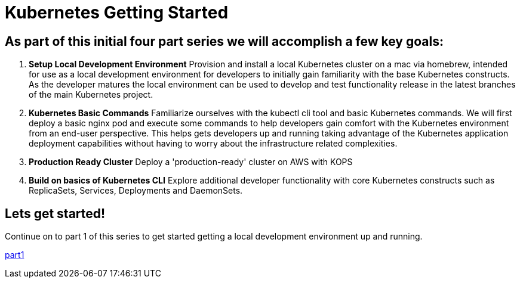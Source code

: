 = Kubernetes Getting Started
:icons:
:linkcss:
:imagesdir: ../images


== As part of this initial four part series we will accomplish a few key goals:

. *Setup Local Development Environment* Provision and install a local Kubernetes cluster on a mac via homebrew, intended for use as a local development environment for developers to initially gain familiarity with the base Kubernetes constructs. As the developer matures the local environment can be used to develop and test functionality release in the latest branches of the main Kubernetes project.

. *Kubernetes Basic Commands* Familiarize ourselves with the kubectl cli tool and basic Kubernetes commands. We will first deploy a basic nginx pod and execute some commands to help developers gain comfort with the Kubernetes environment from an end-user perspective. This helps gets developers up and running taking advantage of the Kubernetes application deployment capabilities without having to worry about the infrastructure related complexities.

. *Production Ready Cluster* Deploy a 'production-ready' cluster on AWS with KOPS

. *Build on basics of Kubernetes CLI* Explore additional developer functionality with core Kubernetes constructs such as ReplicaSets, Services, Deployments and DaemonSets.

== Lets get started!

Continue on to part 1 of this series to get started getting a local development environment up and running.

https://github.com/omarlari/kubernetes-aws-workshop/tree/master/02localDev[part1]
